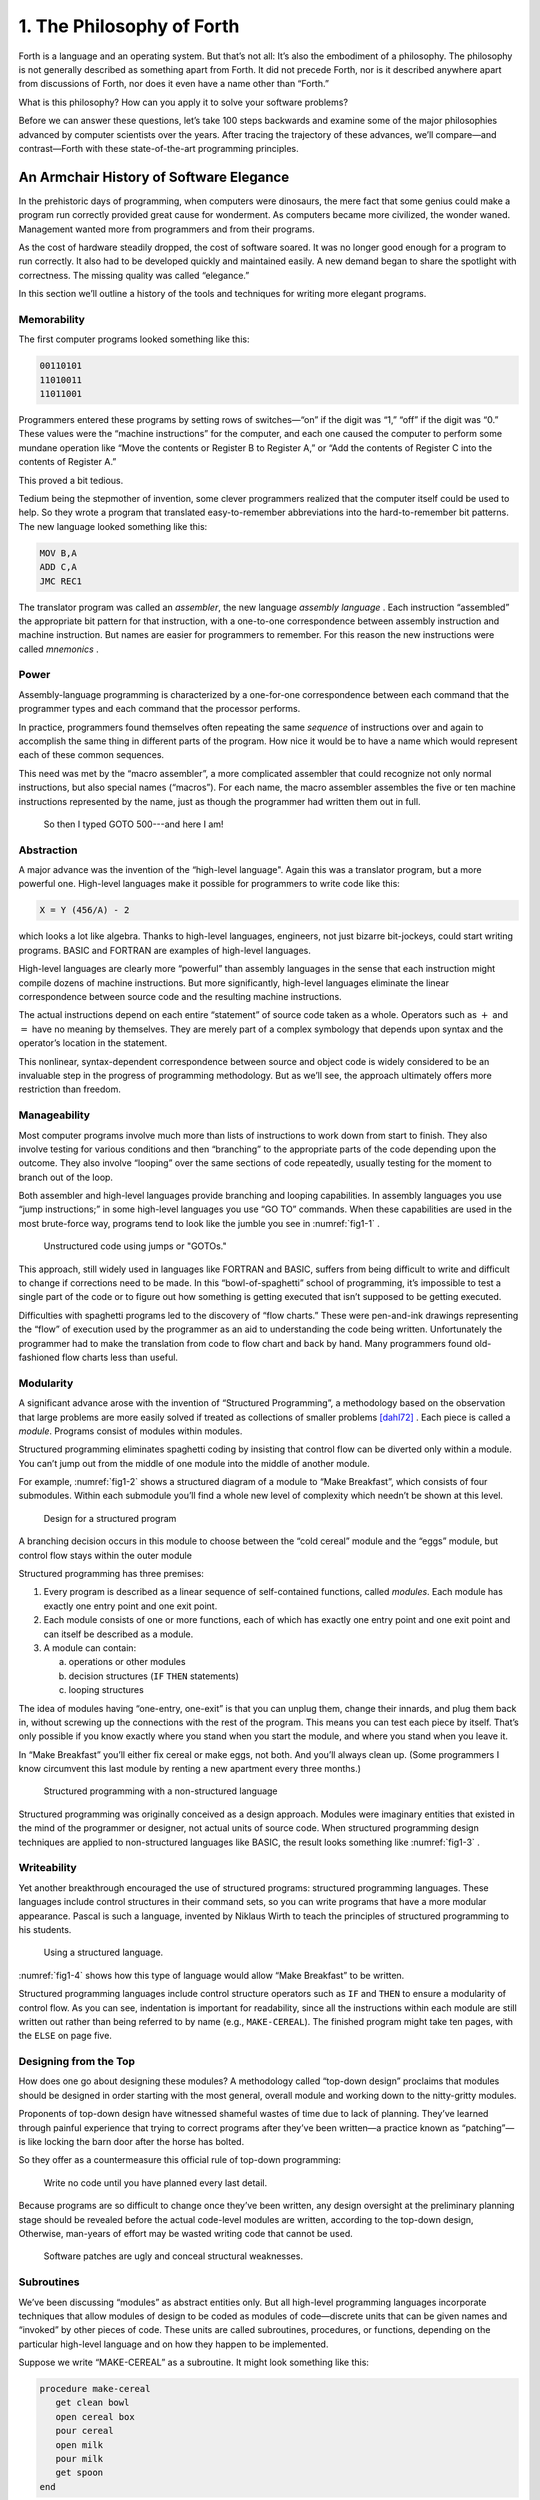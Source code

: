 
**************************
1. The Philosophy of Forth
**************************

Forth is a language and an
operating system. But that\’s not all: It\’s also the embodiment of a
philosophy. The philosophy is not generally described as something apart
from Forth. It did not precede Forth, nor is it described anywhere apart
from discussions of Forth, nor does it even have a name other than
“Forth.”

What is this philosophy? How can you apply it to solve your software
problems?

Before we can answer these questions, let\’s take 100 steps backwards and
examine some of the major philosophies advanced by computer scientists
over the years. After tracing the trajectory of these advances, we\’ll
compare—and contrast—Forth with these state-of-the-art programming
principles.



An Armchair History of Software Elegance
========================================

In the prehistoric days of programming, when computers were dinosaurs,
the mere fact that some genius could make a program run correctly
provided great cause for wonderment. As computers became more civilized,
the wonder waned. Management wanted more from programmers and from their
programs.

As the cost of hardware steadily dropped, the cost of software soared.
It was no longer good enough for a program to run correctly. It also had
to be developed quickly and maintained easily. A new demand began to
share the spotlight with correctness. The missing quality was called
“elegance.”

In this section we\’ll outline a history of the tools and techniques for
writing more elegant programs.

Memorability
------------

The first computer programs looked something like
this:

.. code-block:: none
   
   00110101
   11010011
   11011001

..

Programmers entered these programs by setting rows of switches—“on” if
the digit was “1,” “off” if the digit was “0.” These values were the
“machine instructions” for the computer, and each one caused the
computer to perform some mundane operation like “Move the contents or
Register B to Register A,” or “Add the contents of Register C into the
contents of Register A.”

This proved a bit tedious.

Tedium being the stepmother of invention, some clever programmers
realized that the computer itself could be used to help. So they wrote a
program that translated easy-to-remember
abbreviations into the
hard-to-remember bit patterns. The new language looked something like
this:

.. code-block:: none
   
   MOV B,A
   ADD C,A
   JMC REC1

..

The translator program was called an
*assembler*, the new language *assembly
language* . Each instruction
“assembled” the appropriate bit pattern for that instruction, with a
one-to-one correspondence between assembly instruction and machine
instruction. But names are easier for programmers to remember. For this
reason the new instructions were called
*mnemonics* .

Power
-----

Assembly-language programming is
characterized by a one-for-one correspondence between each command that
the programmer types and each command that the processor performs.

In practice, programmers found themselves often repeating the same
*sequence* of instructions over and again to accomplish the same thing
in different parts of the program. How nice it would be to have a name
which would represent each of these common sequences.

This need was met by the “macro
assembler”, a more complicated
assembler that could recognize not only normal instructions, but also
special names (“macros”). For each name, the macro assembler assembles
the five or ten machine instructions represented by the name, just as
though the programmer had written them out in full.

.. figure:: img1-004.png
   :name: img1-004
   :alt: So then I typed GOTO 500---and here I am!

   So then I typed GOTO 500---and here I am!

..

Abstraction
-----------

A major advance was the invention of the “high-level
language".
Again this was a translator program, but a more
powerful one.
High-level languages make it possible for programmers to write code like
this:

.. code-block:: none
   
   X = Y (456/A) - 2

..

which looks a lot like algebra. Thanks to high-level languages,
engineers, not just bizarre bit-jockeys, could start writing programs.
BASIC and
FORTRAN are examples of high-level
languages.

High-level languages are clearly more “powerful” than assembly
languages in the sense that each
instruction might compile dozens of machine instructions. But more
significantly, high-level languages eliminate the linear correspondence
between source code and the resulting machine instructions.

The actual instructions depend on each entire “statement” of source code
taken as a whole. Operators such as :math:`+` and :math:`=` have no
meaning by themselves. They are merely part of a complex symbology that
depends upon syntax and the operator\’s location in the statement.

This nonlinear, syntax-dependent correspondence between source and
object code is widely considered to be an invaluable step in the
progress of programming methodology. But as we’ll see, the approach
ultimately offers more restriction than
freedom.

Manageability
-------------

Most computer programs involve much more than lists of instructions to work
down from start to finish. They also involve testing for various
conditions and then “branching” to the appropriate parts of the code
depending upon the outcome. They also involve “looping” over the same
sections of code repeatedly, usually testing for the moment to branch
out of the loop.

Both assembler and high-level languages provide
branching and
looping capabilities. In assembly
languages you use “jump
instructions;” in some
high-level
languages you
use “GO TO” commands. When these
capabilities are used in the most brute-force way, programs tend to look
like the jumble you see in  :numref:`fig1-1` .

.. figure:: fig1-1.png
   :name: fig1-1
   :alt: Unstructured code using jumps or "GOTOs."

   Unstructured code using jumps or "GOTOs."

..

This approach, still widely used in languages like
FORTRAN and
BASIC, suffers from being difficult to write
and difficult to change if corrections need to be made. In this
“bowl-of-spaghetti” school of programming, it’s impossible to test a
single part of the code or to figure out how something is getting
executed that isn’t supposed to be getting executed.

Difficulties with spaghetti
programs led to
the discovery of “flow charts.” These
were pen-and-ink drawings representing the “flow” of execution used by
the programmer as an aid to understanding the code being written.
Unfortunately the programmer had to make the translation from code to
flow chart and back by hand. Many programmers found old-fashioned flow
charts less than useful.

Modularity
----------

A significant advance arose with the invention of “Structured
Programming”, a methodology based on the observation that large problems
are more easily solved if treated as collections of smaller problems
[dahl72]_ . Each piece is called a *module*. Programs
consist of modules within modules.

Structured programming eliminates spaghetti coding by insisting that
control flow can be diverted only
within a module. You can’t jump out from the middle of one module into
the middle of another module.

For example,  :numref:`fig1-2`  shows a structured diagram of a
module to “Make Breakfast”, which consists of four submodules. Within
each submodule you\’ll find a whole new level of complexity which needn’t
be shown at this level.

.. figure:: fig1-2.png
   :name: fig1-2
   :alt: Design for a structured program

   Design for a structured program

..

A branching decision occurs in this module to choose between the “cold
cereal” module and the “eggs” module, but control flow stays within the
outer module

Structured programming has three premises:

#. Every program is described as a linear sequence of self-contained
   functions, called *modules*. Each module has exactly one entry point
   and one exit point.

#. Each module consists of one or more functions, each of which has
   exactly one entry point and one exit point and can itself be
   described as a module.

#. A module can contain:

   a. operations or other modules

   b. decision structures (``IF``  ``THEN`` statements)

   c. looping structures

The idea of modules having “one-entry, one-exit” is that you can unplug
them, change their innards, and plug them back in, without screwing up
the connections with the rest of the program. This means you can test
each piece by itself. That’s only possible if you know exactly where you
stand when you start the module, and where you stand when you leave it.

In “Make Breakfast” you\’ll either fix cereal or make eggs, not both. And
you\’ll always clean up. (Some programmers I know circumvent this last
module by renting a new apartment every three months.)

.. figure:: fig1-3.png
   :name: fig1-3
   :alt: Structured programming with a non-structured language

   Structured programming with a non-structured language

..

Structured programming was originally conceived as a design approach.
Modules were imaginary entities that existed in the mind of the
programmer or designer, not actual units of source code. When structured
programming design techniques are applied to non-structured languages
like BASIC, the result looks something like :numref:`fig1-3` .

Writeability
------------

Yet another breakthrough encouraged the use of structured programs:
structured programming languages. These languages include control
structures in their command sets, so you can write programs that have a
more modular appearance. Pascal is such a
language, invented by Niklaus Wirth
to teach the principles of structured programming to his students.

.. figure:: fig1-4.png
   :name: fig1-4
   :alt: Using a structured language.

   Using a structured language.

..

:numref:`fig1-4`  shows how this type of language would allow
“Make Breakfast” to be written.

Structured programming languages include control structure operators
such as ``IF`` and ``THEN`` to ensure a modularity of control flow.
As you can see, indentation is important for readability, since all the
instructions within each module are still written out rather than being
referred to by name (e.g., ``MAKE-CEREAL``). The finished program might
take ten pages, with the ``ELSE`` on page five.

Designing from the Top
----------------------

How does one go about designing these modules? A methodology called
“top-down design” proclaims that modules should be designed in order
starting with the most general, overall module and working down to the
nitty-gritty modules.

Proponents of top-down design have witnessed shameful wastes of time due
to lack of planning. They’ve learned through painful experience that
trying to correct programs after they’ve been written—a practice known
as “patching”—is like locking the barn door after the
horse has bolted.

So they offer as a countermeasure this official rule of top-down
programming:

    Write no code until you have planned every last detail.

Because programs are so difficult to change once they\’ve been written,
any design oversight at the preliminary planning stage should be
revealed before the actual code-level modules are written, according to
the top-down design, Otherwise, man-years of effort may be wasted
writing code that cannot be used.

.. figure:: img1-010.png
   :name: img1-010
   :alt: Software patches are ugly and conceal structural weaknesses.

   Software patches are ugly and conceal structural weaknesses.

..

Subroutines
-----------

We’ve been discussing “modules” as abstract entities only. But all
high-level programming languages incorporate techniques that allow
modules of design to be coded as modules of code—discrete units that can
be given names and “invoked” by other pieces of code. These units are
called subroutines, procedures, or functions, depending on the
particular high-level language and on how they happen to be implemented.

Suppose we write “MAKE-CEREAL” as a subroutine. It might look something
like this:

.. code-block:: none
   
   procedure make-cereal
      get clean bowl
      open cereal box
      pour cereal
      open milk
      pour milk
      get spoon
   end

..

We can also write ``MAKE-EGGS`` and ``CLEANUP`` as subroutines. Elsewhere we
can define ``MAKE-BREAKFAST`` as a simple routine that invokes, or calls,
these subroutines:

.. code-block:: none
   
   procedure make-breakfast
      var h: boolean (indicates hurried)
      &textit{test for hurried}
      if h = true then
         &textbf{call make-cereal}
      else
         &textbf{call make-eggs}
      end
      &textbf{call cleanup}
   end

..

The phrase “call make-cereal” causes the subroutine
named “make-cereal” to be executed. When the subroutine has finished
being executed, control returns back to the calling program at the point
following the call. Subroutines obey the rules of structured
programming.

As you can see, the effect of the subroutine call is as if the
subroutine code were written out in full within the calling module. But
unlike the code produced by the macro assembler, the subroutine can be
compiled elsewhere in memory and merely referenced. It doesn\’t
necessarily have to be compiled within the object code of the main
program ( :numref:`fig1-5` ).

.. figure:: fig1-5.png
   :name: fig1-5
   :alt: A main program and a subroutine in memory.

   A main program and a subroutine in memory.

..

Over the years computer scientists have become more forceful in favoring
the use of many small subroutines over long-winded, continuous programs.
Subroutines can be written and tested independently. This makes it
easier to reuse parts of previously written programs, and easier to
assign different parts of a program to different programmers. Smaller
pieces of code are easier to think about and easier to verify for
correctness.

When subroutines are compiled in separate parts of memory and referred
to you can invoke the same subroutine many times throughout a program
without wasting space on repeated object code. Thus the judicious use of
subroutines can also decrease program size.

Unfortunately, there\’s a penalty in execution speed when you use a
subroutine. One problem is the overhead in saving registers before
jumping to the subroutine and restoring them afterwards. Even more
time-consuming is the invisible but significant code needed to pass
parameters to and from the subroutine.

Subroutines are also fussy about how you invoke them and particularly
how you pass data to and from them. To test them independently you need
to write a special testing program to call them from.

For these reasons computer scientists recommend their use in moderation.
In practice subroutines are usually fairly large between a half page to
a full page of source code in length.

Successive Refinement
---------------------

An approach that relies heavily on subroutines is called “Successive
Refinement” [wirth71]_ . The idea is that you begin by
writing a skeletal version of your program using natural names for
procedures for data structures. Then you write versions of each of the
named procedures. You continue this process to greater levels of detail
until the procedures can only be written in the computer language
itself.

At each step the programmer must make decisions about the algorithms
being used and about the data structures they\’re being used on.
Decisions about the algorithms and
associated data structures should be made in parallel.

If an approach doesn\’t work out the programmer is encouraged to back
track as far as necessary and start again.

Notice this about successive refinement: You can\’t actually run any part
of the program until its lowest-level components are written. Typically
this means you can\’t test the program until after you\’ve completely
designed it.

Also notice: Successive refinement forces you to work out all details of
control structure on each level before proceeding to the next lower
level.

.. figure:: img1-013.png
   :name: img1-013
   :alt: Tobias, I think you\'ve carried the successive refinement of that module far enough.

   Tobias, I think you\'ve carried the successive refinement of that module far enough.

..

Structured Design
-----------------

By the middle of late \’70s, the computing industry had tried all the
concepts we\’ve described, and it was still unhappy. The cost of
maintaining software—keeping it functional in the face of
change—accounted for more than half of the total cost of software, in
some estimates as much as ninety percent!

Everyone agreed that these atrocities could usually be traced back to
incomplete analysis of the program, or poorly thought-out designs. Not
that there was anything wrong with structured programming *per se*. When
projects came in late, incomplete, or incorrect, the designers took the
blame for not anticipating the unforeseen.

Scholars naturally responded by placing more emphasis on design. “Next
time let\’s think things out better”.

About this time a new philosophy arose, described in an article called
“Structured Design” [stevens74-1]_ . One of its
principles is stated in this paragraph:

    Simplicity is the primary measurement recommended for evaluating
    alternative designs relative to reduced debugging and modification
    time. Simplicity can be enhanced by dividing the system into separate
    pieces in such a way that pieces can be considered, implemented, fixed
    and changed with minimal consideration or effect on the other pieces
    of the system.

By dividing a problem into simple modules, programs were expected to be
easier to write, easier to change, and easier to understand.

But what is a module, and on what basis does one make the divisions?
“Structured Design” outlines three factors for designing modules.

Functional Strength
-------------------

One factor is something called “functional strength,” which is a measure
of the uniformity of purpose of all the statements within a module. If
all the statements inside the module collectively can be thought of as
performing a single task, they are functionally bound.

You can generally tell whether the statements in a module are
functionally bound by asking the following questions. First, can you
describe its purpose in one sentence? If not, the module is probably not
functionally bound. Next, ask these four questions about the module:

#. Does the description have to be a compound sentence?

#. Does it use words involving time, such as “first,” “next,” “then,”
   etc.?

#. Does it use a general or nonspecific object following the verb?

#. Does it use words like “initialize” which imply a lot of different
   functions being done at the same time?

If the answer to any of these four questions is “yes,” you’re looking at
some less cohesive type of binding than functional binding. Weaker forms
of binding include:

Coincidental binding:
    (the statements just happen to appear in the same module)

Logical binding:
    (the module has several
    related functions and requires a flag or parameter to decide which
    particular function to perform)

Temporal binding:
    (the module contains a group of statements that happen at the same
    time, such as initialization but have no other relationship)

Communicational binding:
    (the module contains
    a group of statements that all refer to the same set of data)

Sequential binding:
    (where the output of one
    statement serves as input for the next statement)

Our ``MAKE-CEREAL`` module exhibits functional binding, because it can be
thought of as doing one thing, even though it consists of several
subordinate
tasks.

Coupling
--------

A second tenet of structured design concerns “coupling,” a measure of
how modules influence the behavior of other modules. Strong coupling is
considered bad form. The worst case is when one module actually modifies
code inside another module. Even passing control flags to other modules
with the intent to control their function is dangerous.

An acceptable form of coupling is “data coupling”, which involves passing
data (not control information) from one module to another. Even then,
systems are easiest to build and maintain when the data interfaces
between modules are as simple as possible.

When data can be accessed by many modules (for instance, global
variables), there\’s stronger coupling between the modules. If a
programmer needs to change one module, there\’s a greater danger that the
other modules will exhibit “side effects”.

The safest kind of data coupling is the passing of local variables as
parameters from one module to another. The calling module says to the
subordinate module, in effect, “I want you to use the data I\’ve put in
these variables named X and Y, and when you\’re done, I expect you to
have put the answer in the variable named Z. No one else will use these
variables”.

As we said, conventional languages that support subroutines include
elaborate methods of passing arguments from one module to
another.

Hierarchical Input-Process-Output Designing
-------------------------------------------

A third precept of structured design
concerns the design process. Designers are advised to use a top-down
approach, but to pay less attention initially to control structures.
“Decision designing” can wait until the later, detailed design of
modules. Instead, the early design should focus on the program\’s
hierarchy (which modules call which modules) and to the passing of data
from one module to another.

To help designers think along these new lines, a graphic representation
was invented, called the “structure
chart.” (A slightly different
form is called the “HIPO chart,” which stands for “hierarchical
input-process-output”). Structure charts include two parts, a hierarchy
chart and an input-output chart.

.. figure:: fig1-6.png
   :name: fig1-6
   :alt: The form of a structured chart, from "Structured Design," **IBM Systems Journal.**

   The form of a structured chart, from "Structured Design," **IBM Systems Journal.**

..

:numref:`fig1-6`  shows these two parts. The main program,
called DOIT, consists of three subordinate modules, which in turn invoke
the other modules shown below them. As you can see, the design
emphasizes the transformation of input to output.

The tiny numbers of the hierarchy chart refer to the lines on the in-out
chart. At point 1 (the module READ), the output is the value A. At point
2 (the module TRANSFORM-TO-B), the input is A, and the output is B.

Perhaps the greatest contribution of this approach is recognizing that
decisions about control flow should not dominate the emerging design. As
we’ll see, control flow is a superficial aspect of the problem. Minor
changes in the requirements can profoundly change the program\’s control
structures, and “deep-six” years of work. But if programs are designed
around other concerns, such as the flow of data, then a change in plan
won’t have so disastrous an effect.

Information-Hiding 
-------------------

In a paper [parnas72]_ published back in 1972, Dr.
David L. Parnas showed that the
criteria for decomposing modules should not be steps in the process, but
rather pieces of information that might possibly change. Modules should
be used to hide such information.

Let’s look at this important idea of “information-hiding”: Suppose you
are writing a Procedures Manual for your company. Here\’s a portion:

    | Sales Dept. takes order
    | sends blue copy to Bookkeeping
    | orange copy to Shipping
    
    | Jay logs the orange copy in the red binder on his desk, and completes
    | packing slip.

Everyone agrees that this procedure is correct, and your manual gets
distributed to everyone in the company.

Then Jay quits, and Marilyn takes over. The new duplicate forms have
green and yellow sheets, not blue and orange. The red binder fills up
and gets replaced with a black one.

Your entire manual is obsolete. You could have avoided the obsolescence
by using the term “Shipping Clerk” instead of the name “Jay”, the terms
“Bookkeeping Dept. copy” and “Shipping Dept. copy” instead of “blue” and
“orange”, etc.

This example illustrates that in order to maintain correctness in the
face of a changing environment, arbitrary details should be excluded
from procedures. The details can be recorded elsewhere if necessary. For
instance, every week or so the personnel department might issue a list
of employees and their job titles, so anyone who needed to know who the
shipping clerk was could look it up in this single source. As the
personnel changes, this list would change.

This technique is very important in writing software. Why would a
program ever need to change, once it\’s running? For any of a million
reasons. You might want to run an old program on new equipment; the
program must be changed just enough to accommodate the new hardware. The
program might not be fast enough, or powerful enough, to suit the people
who are using it. Most software groups find themselves writing
“families” of programs; that is, many versions of related programs in
their particular application field, each a variant on an earlier
program.

To apply the principle of information-hiding to software, certain
details of the program should be confined to a single location, and any
useful piece of information should be expressed only once. Programs that
ignore this maxim are guilty of redundancy. While hardware redundancy
(backup computers, etc.) can make a system more secure, redundancy of
information is dangerous.

As any knowledgeable programmer will tell you, a number that might
conceivably change in future versions of the program should be made into
a “constant” and referred to throughout the program by name, not by
value. For instance, the number of columns representing the width of
your computer paper forms should be expressed as a constant. Even
assembly languages provide “EQU”s and labels for associating values such
as addresses and bit-patterns with names.

Any good programmer will also apply the concept of information-hiding to
the development of subroutines, ensuring that each module knows as
little as possible about the insides of other modules. Contemporary
programming languages such as C, Modula 2, and Edison apply this concept
to the architecture of their procedures.

But Parnas takes the idea much
further. He suggests that the concept should be extended to algorithms
and data structures. In fact, hiding information—not decision-structure
or calling-hierarchy—should be the primary basis for
design!

The Superficiality of Structure
===============================

Parnas proposes two criteria for decomposition:

    #. possible (though currently unplanned) reuse, and
    #. possible (though unplanned) change.

This new view of a “module” is different than the traditional view. This
“module” is a collection of routines, usually very small, which together
hide information about some aspect of the problem.

Two other writers describe the same idea in a different way, using the
term “data abstraction” [liskov75]_ .
Their example is a push-down stack. The stack “module” consists of
routines to initialize the stack, push a value onto the stack, pop a
value from the stack, and determine whether the stack is empty. This
“multiprocedure module”
hides the information of how the stack is constructed from the rest of
the application. The procedures are considered to be a single module
because they are interdependent. You can’t change the method for pushing
a value without also changing the method for popping a value.

The word *uses* plays an important role in this concept.
Parnas writes in a later paper
[parnas79]_:

    Systems that have achieved a certain "elegance"... have done so
    by having parts of the system use other parts...
    
    If such a hierarchical ordering exists then each level offers a
    testable and usable subset of the system...
    
    The design of the "uses" hierarchy should be one of the major
    milestones in a design effort. The division of the system into
    independently callable subprograms has to go in parallel with the
    decisions about **uses**, because they influence each other.

A design in which modules are
grouped according to control flow or sequence will not readily allow
design changes. Structure, in the sense or control-flow hierarchy, is
superficial.

A design in which modules are grouped according to things that may
change can readily accommodate
change.

Looking Back, and Forth
=======================

In this section we\’ll review the
fundamental features of Forth and relate them to what we\’ve seen about
traditional methodologies.

Here\’s an example of Forth code;

.. code-block:: none
   
   : BREAKFAST
      HURRIED?  IF  CEREAL  ELSE  EGGS  THEN CLEAN ;

..

This is structurally identical to the procedure ``MAKE-BREAKFAST`` on page
:numref:`fig1-4` . (If you\’re new to Forth, refer to
:doc:`Appendix A<appendixa>` for an explanation). The words ``HURRIED?``, ``CEREAL``,
``EGGS``, and ``CLEAN`` are (most likely) also defined as colon definitions.

Up to a point, Forth exhibits all the traits we\’ve studied: mnemonic
value, abstraction, power, structured control operators, strong
functional binding, limited coupling, and modularity. But regarding
modularity, we encounter what may be Forth’s most significant
breakthrough:

    The smallest atom of a Forth program is not a module or a subroutine
    or a procedure, but a "word."

Furthermore, there are no subroutines, main programs, utilities, or
executives, each of which must be invoked differently. *Everything* in
Forth is a word.

Before we explore the significance of a word-based environment, let\’s
first study two Forth inventions that make it possible.

Implicit Calls
--------------

First, calls are implicit. You don’t have to say ``CALL CEREAL`` ,
you simply say ``CEREAL`` . In Forth, the definition of ``CEREAL``
“knows” what kind of word it is and what procedure to use to invoke itself.

Thus variables and constants, system functions, utilities, as well as
any user-defined commands or data structures can all be “called” simply
by name.

Implicit Data Passing
---------------------

Second, data passing is implicit.
The mechanism that produces this effect is Forth\’s data stack.
Forth automatically pushes numbers onto the stack; words that require
numbers as input automatically pop them off the stack; words that
produce numbers as output automatically push them onto the stack. The
words ``PUSH`` and ``POP`` do not exist in high-level Forth.

Thus we can write:

.. code-block:: none
   
   : DOIT
       GETC  TRANSFORM-TO-D  PUT-D ;

..

confident that ``GETC`` will get “C”, and leave it on the stack.
``TRANSFORM-TO-D`` will pick up “C” from the stack, transform
it, and leave “D” on the stack. Finally, ``PUT-D`` will pick up
“D” on the stack and write it. Forth eliminates the act of passing
data from our code, leaving us to concentrate on the functional steps
of the data\’s transformation.

Because Forth uses a stack for passing data, words can nest within
words. Any word can put numbers on the stack and take them off without
upsetting the f1ow of data between words at a higher level (provided, of
course, that the word doesn\’t consume or leave any unexpected values).
Thus the stack supports structured, modular programming while providing
a simple mechanism for passing local arguments.

Forth eliminates from our programs the details of *how* words are
invoked and *how* data are passed. What’s left? Only the words that
describe our problem.

Having words, we can fully exploit the recommendations of
Parnas—to decompose problems
according to things that may change, and have each “module” consist of
many small functions, as many as are needed to hide information about
that module. In Forth we can write as many words as we need to do that,
no matter how simple each of them may be.

A line from a typical Forth application might read:

.. code-block:: none
   
   20 ROTATE LEFT TURRET

..

Few other languages would encourage you to concoct a subroutine called
``LEFT`` , merely as a modifier, or a subroutine called ``TURRET`` ,
merely to name part of the hardware.

Since a Forth word is easier to invoke than a subroutine (simply by
being named, not by being called), a Forth program is likely to be
decomposed into more words than a conventional program would be into
subroutines.

Component Programming
=====================

Having a larger set of simpler words makes it easy to use a technique
we’ll call “component programming.” To explain, let’s first reexamine
these collections we have vaguely described as “things that may change.”
In a typical system, just about everything is subject to change: I/O
devices such as terminals and printers, interfaces such as UART chips,
the operating system, any data structure or data representation, any
algorithm, etc.

The question is: “How can we minimize the impact of any such change?
What is the smallest set of other things that must change along with
such a change?”

The answer is: “The smallest set of interacting data structures and
algorithms that share knowledge about
how they collectively work.” We’ll call this unit a “component.”

A component is a resource. It may be a piece of hardware such as a UART
or a hardware stack. Or the component may be a software resource such as
a queue, a dictionary, or a software stack.

All components involve data objects and
algorithms. It doesn’t matter whether
the data object is physical (such as a hardware register), or abstract
(such as a stack location or a field in a data base). It doesn’t matter
whether the algorithm is described in machine code or in
problem-oriented words such as ``CEREAL`` and ``EGGS`` .

.. figure:: fig1-7.png
   :name: fig1-7
   :alt: Structured design vs. component design.

   Structured design vs. component design.

..

:numref:`fig1-7`  contrasts the results of structured design
with the results of designing by components. Instead of *modules* called
``READ-RECORD`` , ``EDIT-RECORD`` , and ``WRITE-RECORD`` , we’re
concerned with
*components* that describe the structure of records, provide a set of
editor commands, and provide read/write routines to storage.

What have we done? We’ve inserted a new stage in the development
process: We decomposed by components in our *design*, then we described
the sequence, hierarchy, and input-process-output in our
*implementation*. Yes, it’s an extra step, but we now have an extra
dimension for decomposition—not just slicing but
*dicing* .

Suppose that, after the program is written, we need to change the record
structure. In the sequential, hierarchical design, this change would
affect all three modules. In the design by components, the change would
be confined to the record-structure component. No code that uses this
component needs to know of the change.

Aside from maintenance, an advantage to this scheme is that programmers
on a team can be assigned components individually, with less
interdependence. The principle of component programming applies to team
management as well as to software
design.

We’ll call the set of words which describe a component a “lexicon.” (One
meaning of lexicon is “a set of words pertaining to a particular field
of interest.”) The lexicon is your interface with the component from the
outside ( :numref:`fig1-8` ).

In this book, the term “lexicon” refers only to those words of a
component that are used by name outside of a component. A component may
also contain definitions written solely to support the externally
visible lexicon. We’ll call the supporting definitions “internal” words.

.. figure:: fig1-8.png
   :name: fig1-8
   :alt: A lexicon describes a component.

   A lexicon describes a component.

..

The lexicon provides the logical equivalents to the data objects and
algorithms in the form of names. The lexicon veils the component’s data
structures and algorithms—the “how it works.” It presents to the world
only a “conceptual model” of the component described in simple words—the
“what it does.”

These words then become the language for describing the data structures
and algorithms of components written at a a higher level. The “what” of
one component becomes the “how” of a higher component.

.. figure:: fig1-9.png
   :name: fig1-9
   :alt: The entire application consists of components.

   The entire application consists of components.

..

Written in Forth, an entire application consists of nothing but
components.  :numref:`fig1-9`  show show a robotics application
might be decomposed.

You could even say that each lexicon is a special-purpose compiler,
written solely for the purpose of supporting higher-level application
code in the most efficient and reliable way.

By the way, Forth itself doesn’t support components. It doesn’t need to.
Components are the product of the program designer’s decomposition.
(Forth does have “screens,” however—small
units of mass storage for saving source code. A component can usually be
written in one or two screens of Forth.)

It’s important to understand that a lexicon can be used by any and all
of the components at higher levels. Each successive component does *not*
bury its supporting components, as is often the case with layered
approaches to design. Instead, each lexicon is free to use all of the
commands beneath it. The robot-movement command relies on the root
language, with its variables, constants, stack operators, math
operators, and so on, as heavily as any other
component.

An important result of this approach is that the entire application
employs a single syntax, which makes it easy to learn and maintain. This
is why I use the term “lexicon” and not “language.” Languages have
unique
syntaxes.

This availability of commands also makes the process of testing and
debugging a whole lot easier. Because Forth is interactive, the
programmer can type and test the primitive commands, such as

.. code-block:: none
   
   RIGHT SHOULDER 20 PIVOT

..

from the “outside” as easily as the more powerful ones like

.. code-block:: none
   
   LIFT COFFEE-POT

..

At the same time, the programmer can (if he or she wants) deliberately
seal any commands, including Forth itself, from being accessed by the
end user, once the application is complete.

Now Forth’s methodology becomes clear. Forth programming consists of
extending the root language toward the application, providing new
commands that can be used to describe the problem at hand.

Programming languages designed especially for particular applications
such as robotics, inventory control, statistics, etc., are known as
“application-oriented languages.” Forth is a programming environment for
*creating* app-li-ca-tion-oriented
languages. (That last sentence may be the most succinct description of
Forth that you’ll find.)

In fact, you shouldn’t write any serious application in Forth; as a
language it’s simply not powerful enough. What you *should* do is write
your own language in Forth (lexicons) to model your understanding of the
problem, in which you can elegantly describe its solution.

Hide From Whom?
===============

Because modern mainstream languages give a slightly different meaning to
the phrase “information-hiding,” we should clarify. From what, or whom
are we hiding information?

The newest traditional languages (such as Modula 2) bend over backwards
to ensure that modules hide internal routines and data structures from
other modules. The goal is to achieve module independence (a minimum
coupling). The fear seems to be that modules strive to attack each other
like alien antibodies. Or else, that evil bands of marauding modules are
out to clobber the precious family data structures.

This is *not* what we’re concerned about. The purpose of hiding
information, as we mean it, is simply to minimize the effects of a
possible design-change by localizing things that might change within
each component.

Forth programmers generally prefer to keep the program under their own
control and not to employ any techniques to physically hide data
structures. (Nevertheless a brilliantly simple technique for adding
Modula-type modules to Forth has been implemented, in only three lines
of code, by Dewey Val Shorre
[shorre71]_ ).

Hiding the Construction of Data Structures
==========================================

We’ve
noted two inventions of Forth that make possible the methodology we’ve
described—implicit calls and implicit data
passing. A third feature
allows the data structures within a component to be described in terms
of previously-defined components. This feature is direct access memory.

Suppose we define a variable called ``APPLES``, like
this:

.. code-block:: none
   
   VARIABLE APPLES

..

We can store a number into this variable to indicate how many apples we
currently have:

.. code-block:: none
   
   20 APPLES !

..

We can display the contents of the variable(type ``APPLES ?`` \[:kbd:`Enter`\]):

.. code-block:: none
   
   APPLES ? 20 ok

..

We can up the count by one:

.. code-block:: none
   
   1 APPLES +!

..

(The newcomer can study the mechanics of these phrases in
:doc:`Appendix A<appendixa>`.)

The word ``APPLES`` has but one function: to put on the stack the *address*
of the memory location where the tally of apples is kept. The tally can
be thought of as a “thing,” while the words that set the tally, read the
tally, or increment the tally can be considered as “actions.”

Forth conveniently separates “things” from “actions” by allowing
addresses of data structures to be passed on the stack and providing the
“fetch” and “store” commands.

We’ve discussed the importance of designing around things that may
change. Suppose we’ve written a lot of code using this variable ``APPLES``.
And now, at the eleventh hour, we discover that we must keep track of
two different kinds of apples, red and green!

We needn’t wring our hands, but rather remember the function of ``APPLES``:
to provide an address. If we need two separate tallies, ``APPLES`` can
supply two different addresses depending on which kind of apple we’re
currently talking about. So we define a more complicated version of
``APPLES`` as follows:

.. code-block:: none
   
   VARIABLE COLOR  ( pointer to current tally)
   VARIABLE REDS  ( tally of red apples)
   VARIABLE GREENS  ( tally of green apples)
   : RED  ( set apple-type to RED)  REDS COLOR ! ;
   : GREEN  ( set apple-type to GREEN)  GREENS COLOR ! ;
   : APPLES  (  -- adr of current apple tally)  COLOR @ ;

..

.. figure:: fig1-10.png
   :name: fig1-10
   :alt: Changing the indirect pointer.

   Changing the indirect pointer.

..

Here we’ve redefined ``APPLES.`` Now it fetches the
contents of a variable called ``COLOR``. ``COLOR`` is a pointer, either to the
variable ``REDS`` or to the variable ``GREENS``. These two variables are the
real tallies.

If we first say ``RED``, then we can use ``APPLES`` to refer to red apples. If
we say ``GREEN``, we can use it to refer to green apples
( :numref:`fig1-10` ).

We didn’t need to change the syntax of any existing code that uses
``APPLES``. We can still say

.. code-block:: none
   
   20 APPLES !

..

and

.. code-block:: none
   
   1 APPLES +!

..

Look again at what we did. We changed the definition of ``APPLES`` from that
of a variable to a colon definition, without affecting its usage. Forth
allows us to hide the details of how ``APPLES`` is defined from the code
that uses it. What appears to be “thing” (a variable) to the original
code is actually defined as an “action” (a colon definition) within the
component.

Forth encourages the use of abstract data types by allowing data
structures to be defined in terms of lower level components. Only Forth,
which eliminates the CALLs from procedures, which allows addresses and
data to be implicitly passed via the stack, and which provides direct
access to memory locations with ``@`` and ``!``, can offer this level of
information-hiding.

Forth pays little attention to whether something is a data structure or
an algorithm. This indifference allows us programmers incredible freedom
in creating the parts of speech we need to describe our applications.

I tend to think of any word which returns an address, such as ``APPLES``, as
a “noun,” regardless of how it’s defined. A word that performs an
obvious action is a “verb.”

Words such as ``RED`` and ``GREEN`` in our example can only be called
“adjectives” since they modify the function of ``APPLES``. The phrase

.. code-block:: none
   
   RED APPLES ?

..

is different from

.. code-block:: none
   
   GREEN APPLES ?

..

Forth words can also serve as adverbs and prepositions. There’s little
value in trying to determine what part of speech a particular word is,
since Forth doesn’t care anyway. We need only enjoy the ease of
describing an application in natural
terms.

But Is It a High-Level Language?
================================

In our brief technical overview, we noted that traditional high-level
languages broke away from assembly-language by eliminating not only the
*one-for-one* correspondence between commands and machine operations,
but also the *linear* correspondence. Clearly Forth lays claim to the
first difference; but regarding the second, the order of words that you
use in a definition is the order in which those commands are compiled.

Does this disqualify Forth from the ranks of high-level languages?
Before we answer, let’s explore the advantages of the Forth approach.

.. figure:: img1-028.png
   :name: img1-028
   :alt: Two points of view.

   Two points of view.

..

Here\'s what **Charles Moore**, the inventor of Forth, has to say:
    You define each word so that the computer knows what it means. The way
    it knows is that it executes some code as a consequence of being
    invoked. The computer takes an action on every word. It doesn\'t store
    the word away and keep it in mind for later.
    
    In a philosophical sense I think this means that the computer
    "understands" a word. It understands the word ``DUP`` , perhaps
    more profoundly than you do, because there\'s never any question in its
    mind what ``DUP`` means.
    
    The connection between words that have meaning to you and words that
    have meaning to the computer is a profound one. The computer becomes
    the vehicle for communication between human being and concept.

One advantage of the correspondence between source code and machine
execution is the tremendous simplification of the compiler and
interpreter. This simplification improves performance in several ways,
as we’ll see in a later section.

From the standpoint of programming methodology, the advantage to
the Forth approach is
that *new* words and *new* syntaxes can easily be added. Forth cannot be
said to be “looking” for words—it finds words and executes them. If you
add new words Forth will find and execute them as well. There’s no
difference between existing words and words that you add.

What’s more, this “extensibility” applies to all types of words, not
just action-type functions. For instance, Forth allows you to add new
*compiling* words—like ``IF`` and
``THEN`` that provide structured control flow. You can
easily add a case statement or a multiple-exit loop if you need them,
or, just as importantly, take them out if you don’t need them.

By contrast, any language that depends on word order to understand a
statement must “know” all legal words and all legal combinations. Its
chances of including all the constructs you’d like are slim. The
language exists as determined by its manufacturer; you can’t extend its
knowledge.

Laboratory researchers cite flexibility and extensibility as among
Forth’s most important benefits in their environment. Lexicons can be
developed to hide information about the variety of test equipment
attached to the computer. Once this work has been done by a more
experienced programmer, the researchers are free to use their “software
toolbox” of small words to write simple programs for experimentation. As
new equipment appears, new lexicons are added.

Mark Bernstein  has described
the problem of using an off-the-shelf special-purpose procedure library
in the laboratory [bern83]_ : “The computer, not the
user, dominates the experiment.” But with Forth, he writes, “the
computer actually encourages scientists to modify, repair, and improve
the software, to experiment with and characterize their equipment.
Initiative becomes once more the prerogative of the
researcher.”

.. figure:: img1-030.png
   :name: img1-030
   :alt: Two solutions to the problem of security.

   Two solutions to the problem of security.

..

For those purists who believe Forth isn’t fit to be called a high-level
language, Forth makes matters even worse. While strong syntax checking
and data typing are becoming one of the major thrusts of contemporary
programming languages, Forth does almost no syntax checking at all. In
order to provide the kind of freedom and flexibility we have described,
it cannot tell you that you meant to type ``RED APPLES`` instead of
``APPLES RED``. You have just invented syntax!

Yet Forth more than makes up for its omission by letting you compile
each definition, one at a time, with turnaround on the order of seconds.
You discover your mistake soon enough when the definition doesn’t work.
In addition, you can add appropriate syntax checking in your definitions
if you want to.

An artist’s paintbrush doesn’t notify the artist of a mistake; the
painter will be the judge of that. The chef’s skillet and the composer’s
piano remain simple and yielding. Why let a programming language try to
out think you?

So is Forth a high-level language? On the question of syntax checking,
it strikes out. On the question of abstraction and power, it seems to be
of *infinite* level—supporting everything from bit manipulation at an
output port to business
applications.

You decide. (Forth doesn’t care.)

The Language of Design
======================

Forth
is a design language. To the student of traditional computer science,
this statement is self-contradictory. “One doesn’t design with a
language, one implements with a language. Design precedes
implementation.”

Experienced Forth programmers disagree. In Forth you can write abstract,
design-level code and still be able to test it at any time by taking
advantage of decomposition into lexicons. A component can easily be
rewritten, as development proceeds, underneath any components that use
it. At first the words in a component may print numbers on your terminal
instead of controlling stepper motors. They may print their own names
just to let you know they’ve executed. They may do nothing at all.

Using this philosophy you can write a simple but testable version of
your application, then successively change and refine it until you reach
your goal.

Another factor that makes designing in code possible is that Forth, like
some of the newer languages, eliminates the
“batch-compile”
development sequence (edit-compile-test-edit-compile-test). Because the
feedback is instantaneous, the medium becomes a partner in the creative
process. The programmer using a batch-compiler language can seldom
achieve the productive state of mind that artists achieve when the
creative current flows unhindered.

For these reasons, Forth programmers spend less time planning than their
classical counterparts, who feel righteous about planning. To them, not
planning seems reckless and irresponsible. Traditional environments
force programmers to plan because traditional programming languages do
not readily accommodate change.

Unfortunately, human foresight is limited even under the best
conditions. Too much planning becomes counterproductive.

Of course Forth doesn’t eliminate planning. It allows
prototyping. Constructing a prototype
is a more refined way to plan, just as breadboarding is in electronic
design.

As we’ll see in the next chapter, experimentation proves more reliable
in arriving at the truth than the guesswork of
planning.

The Language of Performance
===========================

Although performance is not the main topic of this book, the newcomer to
Forth should be reassured that its advantages aren’t purely
philosophical. Overall, Forth outdoes all other high-level languages in
speed, capability and compactness.

Speed
-----

Although Forth is an interpretive language, it executes compiled code.
Therefore it runs about ten times faster than interpretive BASIC.

Forth is optimized for the execution of words by means of a technique
known as “threaded code” [bell72]_ ,
[dewar]_ , [kogge82]_ . The penalty for
modularizing into very small pieces of code is relatively slight.

It does not run as fast as assembler code because the inner interpreter
(which interprets the list of addresses that comprise each colon
definition) may consume up to 50\% of the run time of primitive words,
depending on the processor.

But in large applications, Forth comes very close to the speed of
assembler. Here are three reasons:

First and foremost, Forth is simple. Forth’s use of a data
stack greatly reduces the performance
cost of passing arguments from word to word. In most languages, passing
arguments between modules is one of the main reasons that the use of
subroutines inhibits performance.

Second, Forth allows you to define words either in high-level or in
machine language. Either way, no special calling sequence is needed. You
can write a new definition in high level and, having verified that it is
correct, rewrite it in assembler without changing any of the code that
uses it. In a typical application, perhaps 20\% of the code will be
running 80\% of the time. Only the most often used, time-critical
routines need to be machine coded. The Forth system itself is largely
implemented in machine-code definitions, so you’ll have few application
words that need to be coded in assembler.

.. figure:: img1-033.png
   :name: img1-033
   :alt: The best top-down designs of mice and young men.

   The best top-down designs of mice and young men.

..

Third, Forth applications tend to be better designed than those written
entirely in assembler. Forth programmers take advantage of the
language’s prototyping capabilities and try out several algorithms
before settling on the one best suited for their needs. Because Forth
encourages change, it can also be called the language of optimization.

Forth doesn’t guarantee fast applications. It does give the programmer a
creative environment in which to design fast
applications.

Capability
----------

Forth
can do anything any other language can do—usually
easier.

At the low end, nearly all Forth systems include
assemblers. These support
control-structure operators for writing conditionals and loops using
structured programming techniques. They usually allow you to write
interrupts—you can even write interrupt code in high level if desired.

Some Forth systems are multitasked, allowing you to add as many
foreground or background tasks as you want.

Forth can be written to run on top of any operating system such as
RT-11, CP/M, or MS-DOS—or, for those who prefer it, Forth can be written
as a self-sufficient operating system including its own terminal drivers
and disk drivers.

With a Forth cross-compiler or
target
compiler,
you can use Forth to recreate new Forth systems, for the same computer
or for different computers. Since Forth is written in Forth, you have
the otherwise unthinkable opportunity to rewrite the operating system
according to the needs of your application. Or you can transport
streamlined versions of applications over to embedded systems.

Size
----

There are two
considerations here: the size of the root Forth system, and the size of
compiled Forth applications.

The Forth nucleus is very flexible. In an embedded application, the part
of Forth you need to run your application can fit in as little as 1K. In
a full development environment, a multitasked Forth system including
interpreter, compiler, assembler,
editor, operating system, and all other support utilities averages 16K.
This leaves plenty of room for applications. (And some Forths on the
newer processors handle 32-bit addressing, allowing unimaginably large
programs.)

Similarly, Forth compiled applications tend to be very small—usually
smaller than equivalent assembly language programs. The reason, again,
is threaded code. Each reference to a previously defined word, no matter
how powerful, uses only two bytes.

One of the most exciting new territories for Forth is the production of
Forth chips such as the Rockwell R65F11 Forth-based
microprocessor [dumse]_ .
The chip includes not only hardware features
but also the run-time portions of the Forth language and operating
system for dedicated applications. Only Forth’s architecture and
compactness make Forth-based micros
possible.

Summary
=======

Forth has often been characterized as offbeat, totally unlike any other
popular language in structure or in philosophy. On the contrary, Forth
incorporates many principles now boasted by the most contemporary
languages. Structured design, modularity, and information-hiding are
among the buzzwords of the day.

Some newer languages approach even closer to the spirit of Forth. The
language C, for instance, lets the programmer define new functions
either in C or in assembly language, as does Forth. And as with Forth,
most of C is defined in terms of functions.

But Forth extends the concepts of modularity and information-hiding
further than any other contemporary language. Forth even hides the
manner in which words are invoked and the way local arguments are
passed.

The resulting code becomes a concentrated interplay of words, the purest
expression of abstract thought. As a result, Forth programmers tend to
be more productive and to write tighter, more efficient, and better
maintainable code.

Forth may not be the ultimate language. But I believe the ultimate
language, if such a thing is possible, will more closely resemble Forth
than any other contemporary
language.

REFERNCES
=========

.. [dahl72]  O. J. Dahl, E. W. Dijkstra, and C. A. R. Hoare, **Structured Programming,**  London, Academic Press, 1972.
.. [wirth71]  Niklaus Wirth, "Program Development by StepwiseRefinement,"  **Communications of ACM,**  14, No. 4 (1971), 221-27.
.. [stevens74-1]  W. P. Stevens, G. J. Myers, and L. L. Constantine,"Structured Design,"  **IBM Systems Journal,**  Vol. 13, No. 2, 1974.
.. [parnas72]  David L. Parnas, "On the Criteria To Be Used inDecomposing Systems into Modules,"  **Communications of the ACM,** December 1972.
.. [liskov75]  Barbara H. Liskov and Stephen N. Zilles,"Specification Techniques for Data Abstractions,"  **IEEE Transactions on Software Engineering,**  March 1975.
.. [parnas79]  David L. Parnas, "Designing Software for Ease ofExtension and Contraction,"  **IEEE Transactions on SoftwareEngineering,**  March 1979.
.. [shorre71]  Dewey Val Shorre, "Adding Modules to Forth,"1980 FORML Proceedings, p. 71.
.. [bern83]  Mark Bernstein, "Programming in the Laboratory,"  unpublished paper, 1983.
.. [bell72]  James R. Bell, "Threaded Code,"  **Communicationsof ACM,**  Vol. 16, No. 6, 370-72.
.. [dewar]  Robert B. K. DeWar, "Indirect Threaded Code," **Communications of ACM,**  Vol. 18, No. 6, 331.
.. [kogge82]  Peter M. Kogge, "An Architectural Trail toThreaded-Code Systems,"  **Computer,**  March, 1982.
.. [dumse]  Randy Dumse, "The R65F11 Forth Chip,"  **ForthDimensions,**  Vol. 5, No. 2, p. 25.


